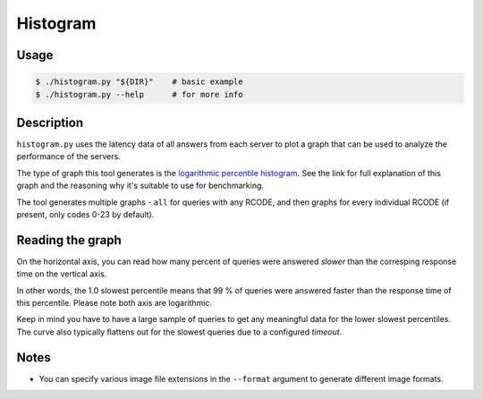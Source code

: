 Histogram
=========

Usage
-----

.. code-block:: console

   $ ./histogram.py "${DIR}"    # basic example
   $ ./histogram.py --help      # for more info


Description
-----------

``histogram.py`` uses the latency data of all answers from each server to plot
a graph that can be used to analyze the performance of the servers.

The type of graph this tool generates is the
`logarithmic percentile histogram <https://blog.powerdns.com/2017/11/02/dns-performance-metrics-the-logarithmic-percentile-histogram/>`_.
See the link for full explanation of this graph and the reasoning why it's
suitable to use for benchmarking.

The tool generates multiple graphs - ``all`` for queries with any RCODE, and then
graphs for every individual RCODE (if present, only codes 0-23 by default).


Reading the graph
-----------------

.. image:: example_histogram.png
   :alt: (histogram plot: see example_histogram.png)

On the horizontal axis, you can read how many percent of queries were answered
*slower* than the corresping response time on the vertical axis.

In other words, the 1.0 slowest percentile means that 99 % of queries were
answered faster than the response time of this percentile. Please note both
axis are logarithmic.

Keep in mind you have to have a large sample of queries to get any meaningful
data for the lower slowest percentiles. The curve also typically flattens out for the slowest queries due to a configured *timeout*.


Notes
-----

* You can specify various image file extensions in the ``--format`` argument to
  generate different image formats.
